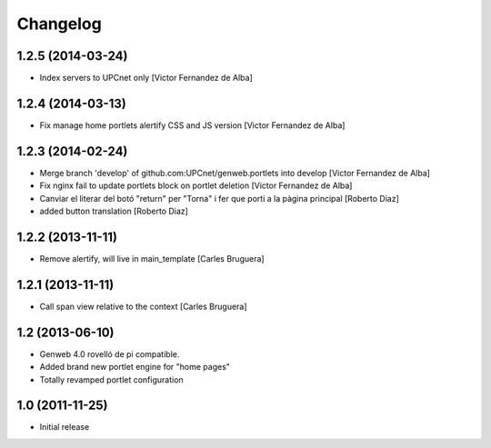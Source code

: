 Changelog
=========

1.2.5 (2014-03-24)
------------------

* Index servers to UPCnet only [Victor Fernandez de Alba]

1.2.4 (2014-03-13)
------------------

* Fix manage home portlets alertify CSS and JS version [Victor Fernandez de Alba]

1.2.3 (2014-02-24)
------------------

* Merge branch 'develop' of github.com:UPCnet/genweb.portlets into develop [Victor Fernandez de Alba]
* Fix nginx fail to update portlets block on portlet deletion [Victor Fernandez de Alba]
* Canviar el literar del botó "return" per "Torna" i fer que porti a la pàgina principal [Roberto Diaz]
* added button translation [Roberto Diaz]

1.2.2 (2013-11-11)
------------------

* Remove alertify, will live in main_template [Carles Bruguera]

1.2.1 (2013-11-11)
------------------

* Call span view relative to the context [Carles Bruguera]

1.2 (2013-06-10)
----------------

- Genweb 4.0 rovelló de pi compatible.
- Added brand new portlet engine for "home pages"
- Totally revamped portlet configuration


1.0 (2011-11-25)
----------------

- Initial release

